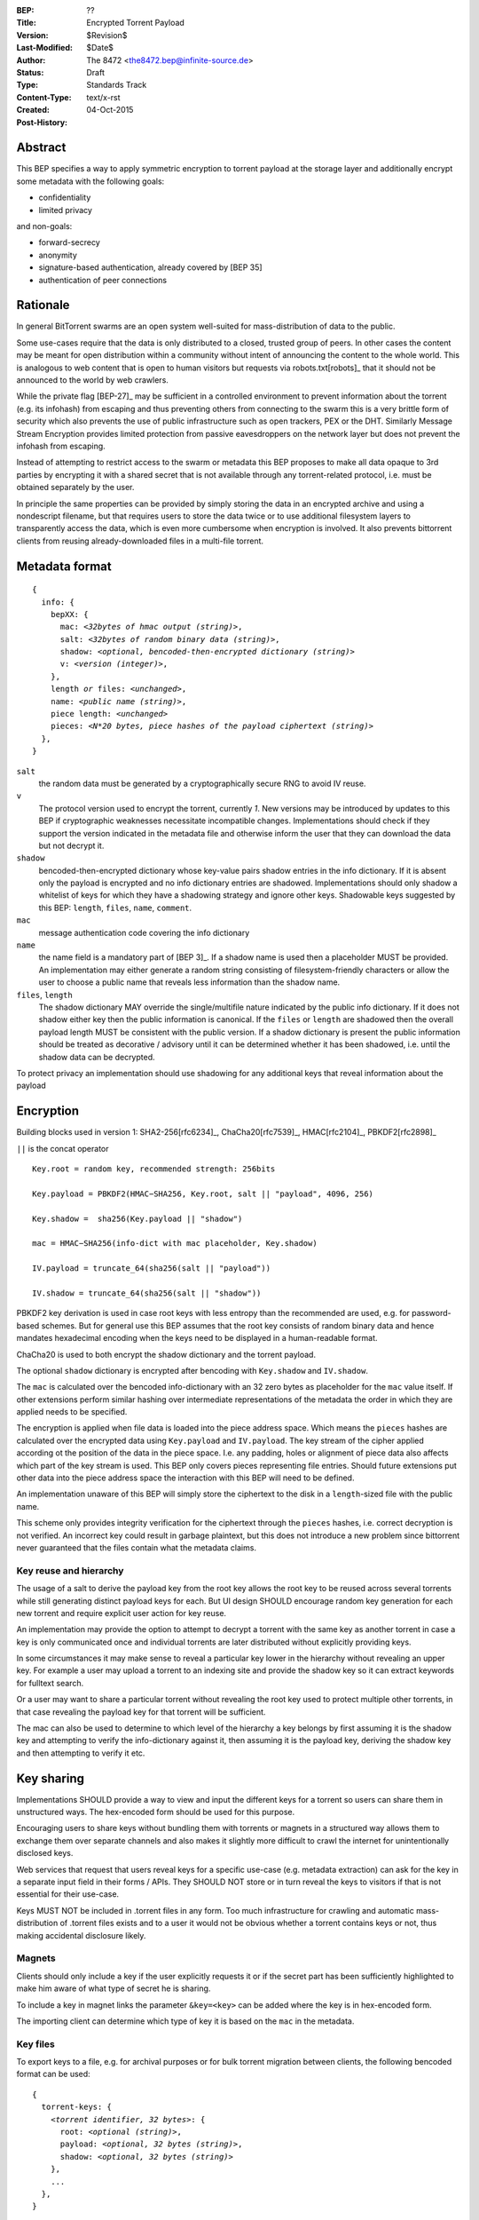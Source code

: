 :BEP: ??
:Title: Encrypted Torrent Payload
:Version: $Revision$
:Last-Modified: $Date$
:Author:  The 8472 <the8472.bep@infinite-source.de>
:Status:  Draft
:Type:  Standards Track
:Content-Type: text/x-rst
:Created: 04-Oct-2015
:Post-History: 


Abstract
========

This BEP specifies a way to apply symmetric encryption to torrent payload at the storage layer and additionally encrypt some metadata with the following goals:

* confidentiality
* limited privacy

and non-goals:

* forward-secrecy
* anonymity
* signature-based authentication, already covered by [BEP 35]
* authentication of peer connections
  


Rationale
=========

In general BitTorrent swarms are an open system well-suited for mass-distribution of data to the public.

Some use-cases require that the data is only distributed to a closed, trusted group of peers.
In other cases the content may be meant for open distribution within a community without intent of announcing the content to the whole world. This is analogous to web content that is open to human visitors but requests via robots.txt[robots]_ that it should not be announced to the world by web crawlers.   


While the private flag [BEP-27]_ may be sufficient in a controlled environment to prevent information about the torrent (e.g. its infohash) from escaping and thus preventing others from connecting to the swarm this is a very brittle form of security which also prevents the use of public infrastructure such as open trackers, PEX or the DHT.
Similarly Message Stream Encryption provides limited protection from passive eavesdroppers on the network layer but does not prevent the infohash from escaping.   


Instead of attempting to restrict access to the swarm or metadata this BEP proposes to make all data opaque to 3rd parties by encrypting it with a shared secret that is not available through any torrent-related protocol, i.e. must be obtained separately by the user.

In principle the same properties can be provided by simply storing the data in an encrypted archive and using a nondescript filename, but that requires users to store the data twice or to use additional filesystem layers to transparently access the data, which is even more cumbersome when encryption is involved. It also prevents bittorrent clients from reusing already-downloaded files in a multi-file torrent. 

Metadata format
===============


.. parsed-literal::

    {
      info: {
        bepXX: {
          mac: *<32bytes of hmac output (string)>*,
          salt: *<32bytes of random binary data (string)>*,
          shadow: *<optional, bencoded-then-encrypted dictionary (string)>*
          v: *<version (integer)>*,
        },
        length *or* files: *<unchanged>*,
        name: *<public name (string)>*,
        piece length: *<unchanged>*
        pieces: *<N*20 bytes, piece hashes of the payload ciphertext (string)>*
      },
    }


``salt``
  the random data must be generated by a cryptographically secure RNG to avoid IV reuse.

``v``
  The protocol version used to encrypt the torrent, currently *1*. New versions may be introduced by updates to this BEP if cryptographic weaknesses necessitate incompatible changes. Implementations should check if they support the version indicated in the metadata file and otherwise inform the user that they can download the data but not decrypt it.

``shadow``
  bencoded-then-encrypted dictionary whose key-value pairs shadow entries in the info dictionary.
  If it is absent only the payload is encrypted and no info dictionary entries are shadowed.
  Implementations should only shadow a whitelist of keys for which they have a shadowing strategy and ignore other keys.
  Shadowable keys suggested by this BEP: ``length``, ``files``, ``name``, ``comment``.

``mac``
  message authentication code covering the info dictionary

``name``
  the name field is a mandatory part of [BEP 3]_. If a shadow name is used then a placeholder MUST be provided. An implementation may either generate a random string consisting of filesystem-friendly characters or allow the user to choose a public name that reveals less information than the shadow name.

``files``, ``length``
  The shadow dictionary MAY override the single/multifile nature indicated by the public info dictionary. If it does not shadow either key then the public information is canonical.
  If the ``files`` or ``length`` are shadowed then the overall payload length MUST be consistent with the public version.
  If a shadow dictionary is present the public information should be treated as decorative / advisory until it can be determined whether it has been shadowed, i.e. until the shadow data can be decrypted. 


To protect privacy an implementation should use shadowing for any additional keys that reveal information about the payload


Encryption
==========

Building blocks used in version 1:  SHA2-256[rfc6234]_, ChaCha20[rfc7539]_, HMAC[rfc2104]_, PBKDF2[rfc2898]_

``||`` is the concat operator   

.. parsed-literal::

    Key.root = random key, recommended strength: 256bits

    Key.payload = PBKDF2(HMAC−SHA256, Key.root, salt || "payload", 4096, 256)

    Key.shadow =  sha256(Key.payload || "shadow")
    
    mac = HMAC−SHA256(info-dict with mac placeholder, Key.shadow)

    IV.payload = truncate_64(sha256(salt || "payload"))

    IV.shadow = truncate_64(sha256(salt || "shadow"))

PBKDF2 key derivation is used in case root keys with less entropy than the recommended are used, e.g. for password-based schemes. But for general use this BEP assumes that the root key consists of random binary data and hence mandates hexadecimal encoding when the keys need to be displayed in a human-readable format.

ChaCha20 is used to both encrypt the shadow dictionary and the torrent payload.

The optional ``shadow`` dictionary is encrypted after bencoding with ``Key.shadow`` and ``IV.shadow``.

The ``mac`` is calculated over the bencoded info-dictionary with an 32 zero bytes as placeholder for the ``mac`` value itself. If other extensions perform similar hashing over intermediate representations of the metadata the order in which they are applied needs to be specified.

The encryption is applied when file data is loaded into the piece address space. Which means the ``pieces`` hashes are calculated over the encrypted data using ``Key.payload`` and ``IV.payload``.
The key stream of the cipher applied according ot the position  of the data in the piece space. I.e. any padding, holes or alignment of piece data also affects which part of the key stream is used.
This BEP only covers pieces representing file entries. Should future extensions put other data into the piece address space the interaction with this BEP will need to be defined.   

An implementation unaware of this BEP will simply store the ciphertext to the disk in a ``length``-sized file with the public name.

This scheme only provides integrity verification for the ciphertext through the ``pieces`` hashes, i.e. correct decryption is not verified. An incorrect key could result in garbage plaintext, but this does not introduce a new problem since bittorrent never guaranteed that the files contain what the metadata claims.

Key reuse and hierarchy
-----------------------

The usage of a salt to derive the payload key from the root key allows the root key to be reused across several torrents while still generating distinct payload keys for each. But UI design SHOULD encourage random key generation for each new torrent and require explicit user action for key reuse.

An implementation may provide the option to attempt to decrypt a torrent with the same key as another torrent in case a key is only communicated once and individual torrents are later distributed without explicitly providing keys.

In some circumstances it may make sense to reveal a particular key lower in the hierarchy without revealing an upper key. For example a user may upload a torrent to an indexing site and provide the shadow key so it can extract keywords for fulltext search.

Or a user may want to share a particular torrent without revealing the root key used to protect multiple other torrents, in that case revealing the payload key for that torrent will be sufficient.

The mac can also be used to determine to which level of the hierarchy a key belongs by first assuming it is the shadow key and attempting to verify the info-dictionary against it, then assuming it is the payload key, deriving the shadow key and then attempting to verify it etc.

Key sharing
===========

Implementations SHOULD provide a way to view and input the different keys for a torrent so users can share them in unstructured ways. The hex-encoded form should be used for this purpose.

Encouraging users to share keys without bundling them with torrents or magnets in a structured way allows them to exchange them over separate channels and also makes it slightly more difficult to crawl the internet for unintentionally disclosed keys.

Web services that request that users reveal keys for a specific use-case (e.g. metadata extraction) can ask for the key in a separate input field in their forms / APIs.
They SHOULD NOT store or in turn reveal the keys to visitors if that is not essential for their use-case.

Keys MUST NOT be included in .torrent files in any form. Too much infrastructure for crawling and automatic mass-distribution of .torrent files exists and to a user it would not be obvious whether a torrent contains keys or not, thus making accidental disclosure likely.

Magnets
-------

Clients should only include a key if the user explicitly requests it or if the secret part has been sufficiently highlighted to make him aware of what type of secret he is sharing.

To include a key in magnet links the parameter ``&key=<key>`` can be added where the key is in hex-encoded form.

The importing client can determine which type of key it is based on the ``mac`` in the metadata.

Key files
---------

To export keys to a file, e.g. for archival purposes or for bulk torrent migration between clients, the following bencoded format can be used:

.. parsed-literal::

    {
      torrent-keys: {
        *<torrent identifier, 32 bytes>*: {
          root: *<optional (string)>*,
          payload: *<optional, 32 bytes (string)>*,
          shadow: *<optional, 32 bytes (string)>*
        },
        ...
      },
    }


*torrent identifier*
  A unique, use-specific identifier calculated from the torrent's mac via ``SHA256(mac || ".torrent-keys")``. This allows a torrent client to locate keys for a metadata file while preventing reverse lookups for those who do not have access to the metadata.

``.torrent-keys`` should be used as file extension. By default filesystem permissions should be set appropriately to restrict access to key files to the current user.

A key file can contain keys for multiple torrents. Only one key needs to be included per torrent, as the lower keys can be derived. Keys must be included in their raw, unencoded form.



Storage layer
=============

This BEP does not mandate how an implementation should store encrypted or decrypted data on disk.

However, if a client wants to be more flexible than either ignoring this BEP (thus storing ciphertext on disk) or always requiring the keys before starting a torrent it will have to consider the following:

* clients can be in 3 states regarding key knowledge: no keys, shadow key only, keys that decrypt plaintext; two encryption states: encrypted, decrypted; 3 file layout 3 states: encrypted, multi-file, single-file
* a user may start downloading a torrent before keys are available. this requires a way to input keys and to convert between encrypted and decrypted storage
* for performance or security reasons a seeder may want to import plaintext data, encrypt it and then discard the keys to directly seed the encrypted data from disk.

Since encrypted torrents may contain confidential / private data implementations may also want to set more restrictive file permissions when decrypting data to reduce exposure in multi-user environments.


Security Properties
===================

The goal is to provide security equivalent to publicly distributing an encrypted archive where the file index is encrypted with a separate key that can be revealed without revealing the payload key.

In particular that means:

* swarms remain open, anyone can participate in a swarm, with or without access to the secrets
* an observer without access to the secrets does not know what data is being shared
* correctness of the metadata cannot be confirmed without access to both secrets 
* observing that someone participated in a swarm and uploaded data is no longer equivalent to knowing that they had access to the plaintext or knowledge of the metadata
* the ciphertext is accessible to the public. this may be desirable to provide upload bandwidth without knowledge of the content, e.g. to allow untrusted servers to distribute confidential data to trusted clients or to enable hosting without the need to proactively moderate user content.


Limitations:

* there is no forward secrecy. should the secrets become available to an unauthorized party at some future point they will be able to decrypt ciphertext they have downloaded in the past and retroactively associate content with observed users
* deniability is fairly weak, if someone learns the shared secrets or has knowledge how they are distributed they may also draw conclusions whether a particular participant in a swarm could have had access to it.


UI concerns
===========

This section is advisory.

Shared secrets are handled by many parties, therefore the system is as weak as the weakest human. Thus making intentional, correct handling of secrets simple and convenient while making unintentional disclosure hard is an important aspect of keeping the system secure.

Information that a client may want to make visible:

* encrypted/decrypted status of a torrent
* which keys it knows (+ option to discard if storage is encrypted)

Torrent creation
----------------

1. user selects whether he wants to use encryption at all
2. if yes then offer to
   
   * generate a random key. user may instead opt to reuse a key from another torrent
   * provide a meaningful public name distinct from the shadow name
   * only encrypt the payload and not shadow any metadata 

 
Key input
---------

* input choices: manual, magnet link, ``.torrent-keys`` file, reusing key from another torrent
* immediate feedback whether keys match the mac and what kind of key was imported (root, payload, shadow)
* option to decrypt data or leave it encrypted

  * offer directory layout choices that would normally be offered when a torrent is imported 

Magnet/Key export
-----------------

Provide option to

* not include key [default]
* include shadow key only, if there is any shadowed metadata
* include payload key.
* include root key. if the client knows that the key has been reused for other torrents it should indicate this to the user


Test Vectors
============

## TODO


References
==========

## TODO


Copyright
=========

This document has been placed in the public domain.



..
   Local Variables:
   mode: indented-text
   indent-tabs-mode: nil
   sentence-end-double-space: t
   fill-column: 70
   coding: utf-8
   End:

